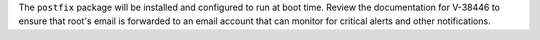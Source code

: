 The ``postfix`` package will be installed and configured to run at boot time.
Review the documentation for V-38446 to ensure that root's email is
forwarded to an email account that can monitor for critical alerts and other
notifications.
